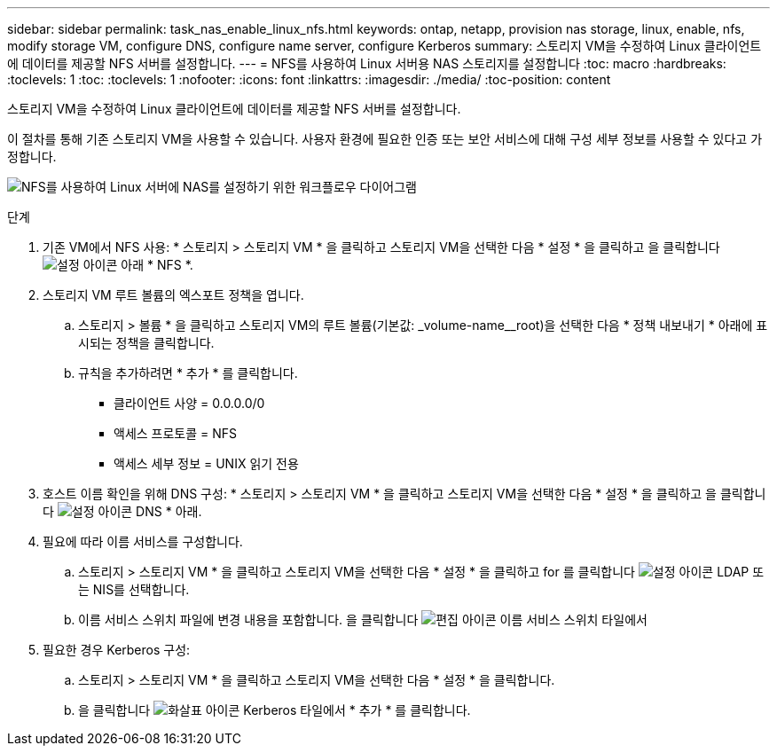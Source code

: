 ---
sidebar: sidebar 
permalink: task_nas_enable_linux_nfs.html 
keywords: ontap, netapp, provision nas storage, linux, enable, nfs, modify storage VM, configure DNS, configure name server, configure Kerberos 
summary: 스토리지 VM을 수정하여 Linux 클라이언트에 데이터를 제공할 NFS 서버를 설정합니다. 
---
= NFS를 사용하여 Linux 서버용 NAS 스토리지를 설정합니다
:toc: macro
:hardbreaks:
:toclevels: 1
:toc: 
:toclevels: 1
:nofooter: 
:icons: font
:linkattrs: 
:imagesdir: ./media/
:toc-position: content


[role="lead"]
스토리지 VM을 수정하여 Linux 클라이언트에 데이터를 제공할 NFS 서버를 설정합니다.

이 절차를 통해 기존 스토리지 VM을 사용할 수 있습니다. 사용자 환경에 필요한 인증 또는 보안 서비스에 대해 구성 세부 정보를 사용할 수 있다고 가정합니다.

image:workflow_nas_enable_linux_nfs.gif["NFS를 사용하여 Linux 서버에 NAS를 설정하기 위한 워크플로우 다이어그램"]

.단계
. 기존 VM에서 NFS 사용: * 스토리지 > 스토리지 VM * 을 클릭하고 스토리지 VM을 선택한 다음 * 설정 * 을 클릭하고 을 클릭합니다 image:icon_gear.gif["설정 아이콘"] 아래 * NFS *.
. 스토리지 VM 루트 볼륨의 엑스포트 정책을 엽니다.
+
.. 스토리지 > 볼륨 * 을 클릭하고 스토리지 VM의 루트 볼륨(기본값: _volume-name__root)을 선택한 다음 * 정책 내보내기 * 아래에 표시되는 정책을 클릭합니다.
.. 규칙을 추가하려면 * 추가 * 를 클릭합니다.
+
*** 클라이언트 사양 = 0.0.0.0/0
*** 액세스 프로토콜 = NFS
*** 액세스 세부 정보 = UNIX 읽기 전용




. 호스트 이름 확인을 위해 DNS 구성: * 스토리지 > 스토리지 VM * 을 클릭하고 스토리지 VM을 선택한 다음 * 설정 * 을 클릭하고 을 클릭합니다 image:icon_gear.gif["설정 아이콘"] DNS * 아래.
. 필요에 따라 이름 서비스를 구성합니다.
+
.. 스토리지 > 스토리지 VM * 을 클릭하고 스토리지 VM을 선택한 다음 * 설정 * 을 클릭하고 for 를 클릭합니다 image:icon_gear.gif["설정 아이콘"] LDAP 또는 NIS를 선택합니다.
.. 이름 서비스 스위치 파일에 변경 내용을 포함합니다. 을 클릭합니다 image:icon_pencil.gif["편집 아이콘"] 이름 서비스 스위치 타일에서


. 필요한 경우 Kerberos 구성:
+
.. 스토리지 > 스토리지 VM * 을 클릭하고 스토리지 VM을 선택한 다음 * 설정 * 을 클릭합니다.
.. 을 클릭합니다 image:icon_arrow.gif["화살표 아이콘"] Kerberos 타일에서 * 추가 * 를 클릭합니다.



